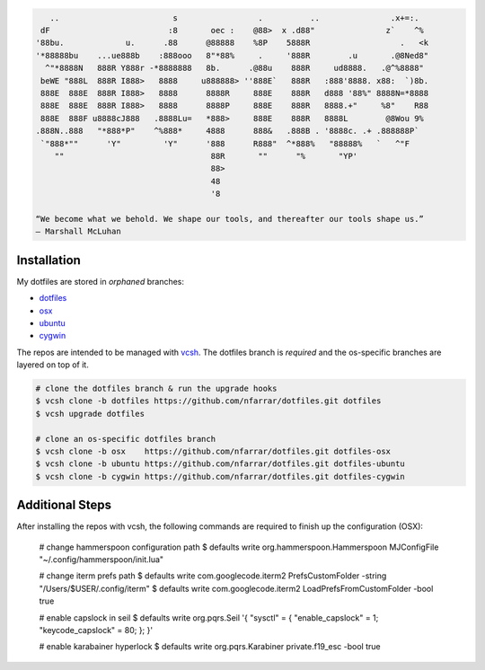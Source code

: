 
.. code-block:: none

       ..                        s                 .          ..               .x+=:.   
     dF                         :8       oec :    @88>  x .d88"               z`    ^%  
    '88bu.             u.      .88      @88888    %8P    5888R                   .   <k 
    '*88888bu    ...ue888b    :888ooo   8"*88%     .     '888R        .u       .@8Ned8" 
      ^"*8888N   888R Y888r -*8888888   8b.      .@88u    888R     ud8888.   .@^%8888"  
     beWE "888L  888R I888>   8888     u888888> ''888E`   888R   :888'8888. x88:  `)8b. 
     888E  888E  888R I888>   8888      8888R     888E    888R   d888 '88%" 8888N=*8888 
     888E  888E  888R I888>   8888      8888P     888E    888R   8888.+"     %8"    R88 
     888E  888F u8888cJ888   .8888Lu=   *888>     888E    888R   8888L        @8Wou 9%  
    .888N..888   "*888*P"    ^%888*     4888      888&   .888B . '8888c. .+ .888888P`   
     `"888*""      'Y"         'Y"      '888      R888"  ^*888%   "88888%   `   ^"F     
        ""                               88R       ""      "%       "YP'                
                                         88>                                            
                                         48                                             
                                         '8                                             

    “We become what we behold. We shape our tools, and thereafter our tools shape us.” 
    ― Marshall McLuhan


Installation
============

My dotfiles are stored in *orphaned* branches:

- `dotfiles <http://git.io/v8y45>`_
- `osx      <http://git.io/v8yBC>`_
- `ubuntu   <https://github.com/nfarrar/dotfiles/tree/ubuntu>`_
- `cygwin   <https://github.com/nfarrar/dotfiles/tree/cygwin>`_

The repos are intended to be managed with vcsh_.  The dotfiles branch is
*required* and the os-specific branches are layered on top of it.

.. code-block:: bash

    # clone the dotfiles branch & run the upgrade hooks
    $ vcsh clone -b dotfiles https://github.com/nfarrar/dotfiles.git dotfiles
    $ vcsh upgrade dotfiles

    # clone an os-specific dotfiles branch
    $ vcsh clone -b osx    https://github.com/nfarrar/dotfiles.git dotfiles-osx
    $ vcsh clone -b ubuntu https://github.com/nfarrar/dotfiles.git dotfiles-ubuntu
    $ vcsh clone -b cygwin https://github.com/nfarrar/dotfiles.git dotfiles-cygwin


Additional Steps
================

After installing the repos with vcsh, the following commands are required to finish up the configuration (OSX):

    # change hammerspoon configuration path
    $ defaults write org.hammerspoon.Hammerspoon MJConfigFile "~/.config/hammerspoon/init.lua"

    # change iterm prefs path
    $ defaults write com.googlecode.iterm2 PrefsCustomFolder -string "/Users/$USER/.config/iterm"
    $ defaults write com.googlecode.iterm2 LoadPrefsFromCustomFolder -bool true

    # enable capslock in seil
    $ defaults write org.pqrs.Seil '{ "sysctl" = { "enable_capslock" = 1; "keycode_capslock" = 80; }; }'

    # enable karabainer hyperlock
    $ defaults write org.pqrs.Karabiner private.f19_esc -bool true


.. _vcsh: https://github.com/RichiH/vcsh

.. bookmarks:

    - http://git.io/v4kLw
